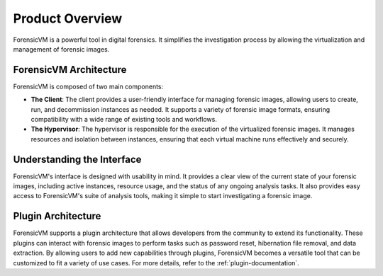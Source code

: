 =====================
Product Overview
=====================

ForensicVM is a powerful tool in digital forensics. It simplifies the investigation process by allowing the virtualization and management of forensic images. 

ForensicVM Architecture
==========================

ForensicVM is composed of two main components:

- **The Client**: The client provides a user-friendly interface for managing forensic images, allowing users to create, run, and decommission instances as needed. It supports a variety of forensic image formats, ensuring compatibility with a wide range of existing tools and workflows.

- **The Hypervisor**: The hypervisor is responsible for the execution of the virtualized forensic images. It manages resources and isolation between instances, ensuring that each virtual machine runs effectively and securely.

Understanding the Interface
==============================

ForensicVM's interface is designed with usability in mind. It provides a clear view of the current state of your forensic images, including active instances, resource usage, and the status of any ongoing analysis tasks. It also provides easy access to ForensicVM's suite of analysis tools, making it simple to start investigating a forensic image.

Plugin Architecture
======================

ForensicVM supports a plugin architecture that allows developers from the community to extend its functionality. These plugins can interact with forensic images to perform tasks such as password reset, hibernation file removal, and data extraction. By allowing users to add new capabilities through plugins, ForensicVM becomes a versatile tool that can be customized to fit a variety of use cases.  
For more details, refer to the :ref:`plugin-documentation`.


